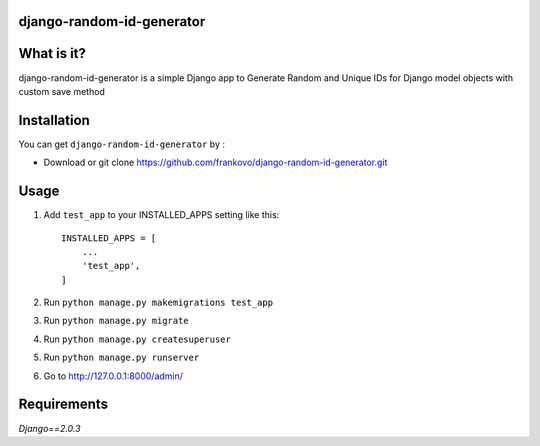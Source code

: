 django-random-id-generator
==========================

What is it?
===========

django-random-id-generator is a simple Django app to Generate Random and Unique IDs for Django model objects with custom save method


Installation
============

You can get ``django-random-id-generator`` by :


- Download or git clone `<https://github.com/frankovo/django-random-id-generator.git>`_


Usage
=====

1. Add ``test_app`` to your INSTALLED_APPS setting like this::

       INSTALLED_APPS = [
           ...
           'test_app',
       ]



2. Run ``python manage.py makemigrations test_app``

3. Run ``python manage.py migrate``

4. Run ``python manage.py createsuperuser``

5. Run ``python manage.py runserver``

6. Go to `<http://127.0.0.1:8000/admin/>`_


Requirements
============

`Django==2.0.3`
